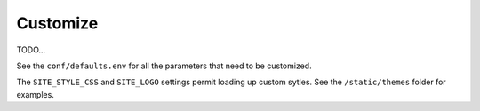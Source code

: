 Customize
=========

TODO...

See the ``conf/defaults.env`` for all the parameters that need to be customized.

The ``SITE_STYLE_CSS`` and ``SITE_LOGO`` settings permit loading up custom sytles.
See the ``/static/themes`` folder
for examples.

